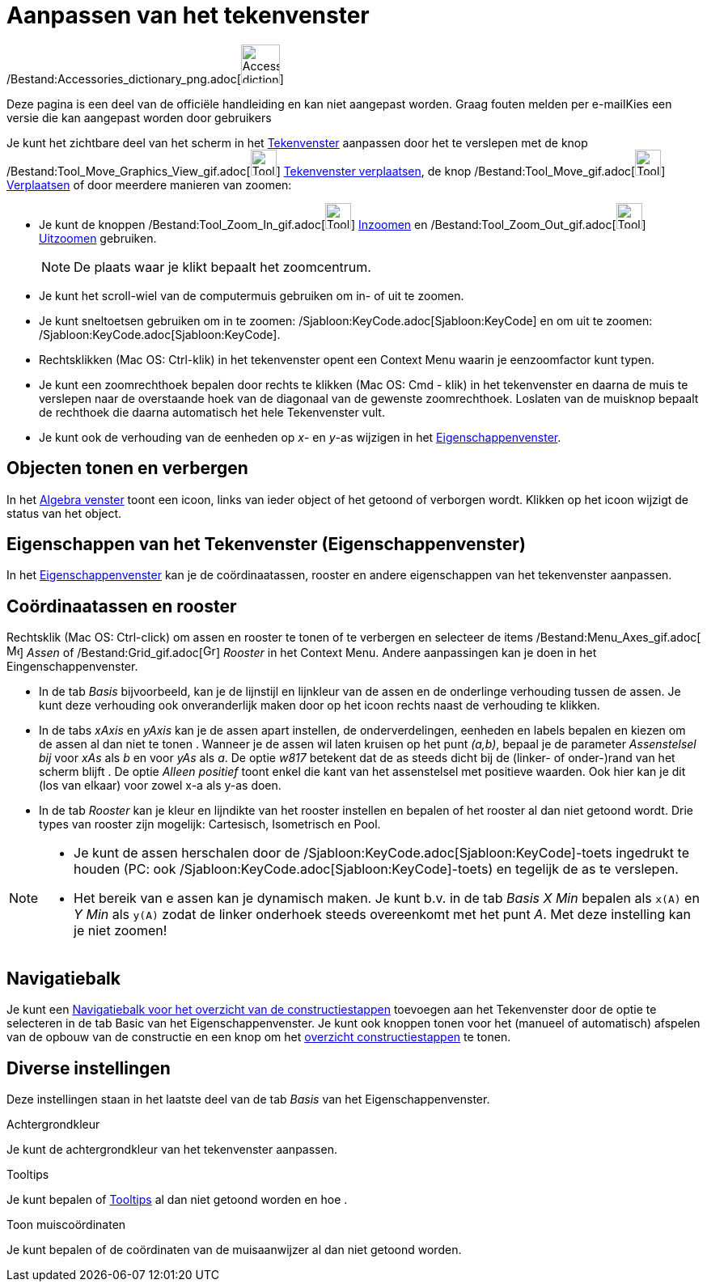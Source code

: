= Aanpassen van het tekenvenster
ifdef::env-github[:imagesdir: /nl/modules/ROOT/assets/images]

/Bestand:Accessories_dictionary_png.adoc[image:48px-Accessories_dictionary.png[Accessories
dictionary.png,width=48,height=48]]

Deze pagina is een deel van de officiële handleiding en kan niet aangepast worden. Graag fouten melden per
e-mail[.mw-selflink .selflink]##Kies een versie die kan aangepast worden door gebruikers##

Je kunt het zichtbare deel van het scherm in het xref:/Tekenvenster.adoc[Tekenvenster] aanpassen door het te verslepen
met de knop /Bestand:Tool_Move_Graphics_View_gif.adoc[image:Tool_Move_Graphics_View.gif[Tool Move Graphics
View.gif,width=32,height=32]] xref:/tools/Tekenvenster_verplaatsen.adoc[Tekenvenster verplaatsen], de knop
/Bestand:Tool_Move_gif.adoc[image:Tool_Move.gif[Tool Move.gif,width=32,height=32]]
xref:/tools/Verplaatsen.adoc[Verplaatsen] of door meerdere manieren van zoomen:

* Je kunt de knoppen /Bestand:Tool_Zoom_In_gif.adoc[image:Tool_Zoom_In.gif[Tool Zoom In.gif,width=32,height=32]]
xref:/tools/Inzoomen.adoc[Inzoomen] en /Bestand:Tool_Zoom_Out_gif.adoc[image:Tool_Zoom_Out.gif[Tool Zoom
Out.gif,width=32,height=32]] xref:/tools/Uitzoomen.adoc[Uitzoomen] gebruiken.
+
[NOTE]
====

De plaats waar je klikt bepaalt het zoomcentrum.

====
* Je kunt het scroll-wiel van de computermuis gebruiken om in- of uit te zoomen.
* Je kunt sneltoetsen gebruiken om in te zoomen: /Sjabloon:KeyCode.adoc[Sjabloon:KeyCode] en om uit te zoomen:
/Sjabloon:KeyCode.adoc[Sjabloon:KeyCode].
* Rechtsklikken (Mac OS: Ctrl-klik) in het tekenvenster opent een Context Menu waarin je eenzoomfactor kunt typen.
* Je kunt een zoomrechthoek bepalen door rechts te klikken (Mac OS: Cmd - klik) in het tekenvenster en daarna de muis te
verslepen naar de overstaande hoek van de diagonaal van de gewenste zoomrechthoek. Loslaten van de muisknop bepaalt de
rechthoek die daarna automatisch het hele Tekenvenster vult.
* Je kunt ook de verhouding van de eenheden op _x_- en _y_-as wijzigen in het
xref:/Eigenschappen_dialoogvenster.adoc[Eigenschappenvenster].

== Objecten tonen en verbergen

In het xref:/Algebra_venster.adoc[Algebra venster] toont een icoon, links van ieder object of het getoond of verborgen
wordt. Klikken op het icoon wijzigt de status van het object.

== Eigenschappen van het Tekenvenster (Eigenschappenvenster)

In het xref:/Eigenschappen_dialoogvenster.adoc[Eigenschappenvenster] kan je de coördinaatassen, rooster en andere
eigenschappen van het tekenvenster aanpassen.

== Coördinaatassen en rooster

Rechtsklik (Mac OS: Ctrl-click) om assen en rooster te tonen of te verbergen en selecteer de items
/Bestand:Menu_Axes_gif.adoc[image:Menu_Axes.gif[Menu Axes.gif,width=16,height=16]] _Assen_ of
/Bestand:Grid_gif.adoc[image:Grid.gif[Grid.gif,width=16,height=16]] _Rooster_ in het Context Menu. Andere aanpassingen
kan je doen in het Eingenschappenvenster.

* In de tab _Basis_ bijvoorbeeld, kan je de lijnstijl en lijnkleur van de assen en de onderlinge verhouding tussen de
assen. Je kunt deze verhouding ook onveranderlijk maken door op het icoon rechts naast de verhouding te klikken.

* In de tabs _xAxis_ en _yAxis_ kan je de assen apart instellen, de onderverdelingen, eenheden en labels bepalen en
kiezen om de assen al dan niet te tonen . Wanneer je de assen wil laten kruisen op het punt _(a,b)_, bepaal je de
parameter _Assenstelsel bij_ voor _xAs_ als _b_ en voor _yAs_ als _a_. De optie _w817_ betekent dat de as steeds dicht
bij de (linker- of onder-)rand van het scherm blijft . De optie _Alleen positief_ toont enkel die kant van het
assenstelsel met positieve waarden. Ook hier kan je dit (los van elkaar) voor zowel x-a als y-as doen.

* In de tab _Rooster_ kan je kleur en lijndikte van het rooster instellen en bepalen of het rooster al dan niet getoond
wordt. Drie types van rooster zijn mogelijk: Cartesisch, Isometrisch en Pool.

[NOTE]
====

* Je kunt de assen herschalen door de /Sjabloon:KeyCode.adoc[Sjabloon:KeyCode]-toets ingedrukt te houden (PC: ook
/Sjabloon:KeyCode.adoc[Sjabloon:KeyCode]-toets) en tegelijk de as te verslepen.
* Het bereik van e assen kan je dynamisch maken. Je kunt b.v. in de tab _Basis_ _X Min_ bepalen als `++x(A)++` en _Y
Min_ als `++y(A)++` zodat de linker onderhoek steeds overeenkomt met het punt _A_. Met deze instelling kan je niet
zoomen!

====

== Navigatiebalk

Je kunt een xref:/Navigatiebalk.adoc[Navigatiebalk voor het overzicht van de constructiestappen] toevoegen aan het
Tekenvenster door de optie te selecteren in de tab Basic van het Eigenschappenvenster. Je kunt ook knoppen tonen voor
het (manueel of automatisch) afspelen van de opbouw van de constructie en een knop om het
xref:/Constructie_Protocol.adoc[overzicht constructiestappen] te tonen.

== Diverse instellingen

Deze instellingen staan in het laatste deel van de tab _Basis_ van het Eigenschappenvenster.

Achtergrondkleur

Je kunt de achtergrondkleur van het tekenvenster aanpassen.

Tooltips

Je kunt bepalen of xref:/Tooltips.adoc[Tooltips] al dan niet getoond worden en hoe .

Toon muiscoördinaten

Je kunt bepalen of de coördinaten van de muisaanwijzer al dan niet getoond worden.
